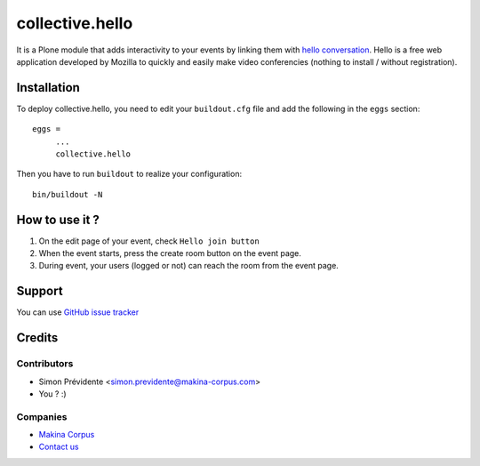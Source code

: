 ================
collective.hello
================

It is a Plone module that adds interactivity to your events by linking them with `hello conversation <https://www.mozilla.org/firefox/hello/>`_. Hello is a free web application developed by Mozilla to quickly and easily make video conferencies (nothing to install / without registration).


Installation
============

To deploy collective.hello, you need to edit your ``buildout.cfg`` file
and add the following in the ``eggs`` section::

    eggs =
         ...
         collective.hello

Then you have to run ``buildout`` to realize your configuration::

             bin/buildout -N

How to use it ?
===============

1. On the edit page of your event, check ``Hello join button``

2. When the event starts, press the create room button on the event page.

3. During event, your users (logged or not) can reach the room from the event page.

Support
=======

You can use `GitHub issue tracker <https://github.com/collective/collective.hello/issues>`_

Credits
=======

Contributors
------------

* Simon Prévidente <simon.previdente@makina-corpus.com>
* You ? :)

Companies
---------

|makinacom|_

* `Makina Corpus <http://www.makina-corpus.org>`_
* `Contact us <mailto:python@makina-corpus.org>`_

.. |makinacom| image:: http://depot.makina-corpus.org/public/logo.gif
.. _makinacom:  http://www.makina-corpus.com
